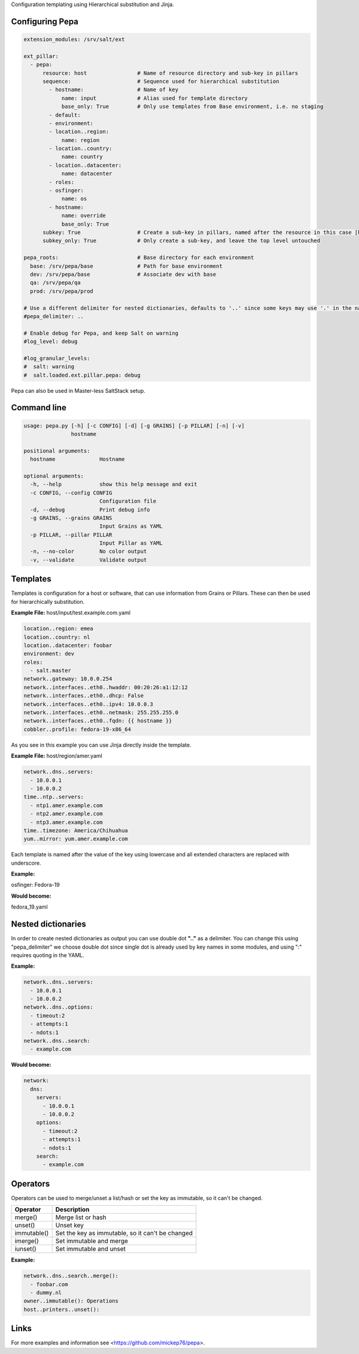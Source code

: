 Configuration templating using Hierarchical substitution and Jinja.

Configuring Pepa
================

.. code-block:: yaml

  extension_modules: /srv/salt/ext

  ext_pillar:
    - pepa:
        resource: host                # Name of resource directory and sub-key in pillars
        sequence:                     # Sequence used for hierarchical substitution
          - hostname:                 # Name of key
              name: input             # Alias used for template directory
              base_only: True         # Only use templates from Base environment, i.e. no staging
          - default:
          - environment:
          - location..region:
              name: region
          - location..country:
              name: country
          - location..datacenter:
              name: datacenter
          - roles:
          - osfinger:
              name: os
          - hostname:
              name: override
              base_only: True
        subkey: True                  # Create a sub-key in pillars, named after the resource in this case [host]
        subkey_only: True             # Only create a sub-key, and leave the top level untouched

  pepa_roots:                         # Base directory for each environment
    base: /srv/pepa/base              # Path for base environment
    dev: /srv/pepa/base               # Associate dev with base
    qa: /srv/pepa/qa
    prod: /srv/pepa/prod

  # Use a different delimiter for nested dictionaries, defaults to '..' since some keys may use '.' in the name
  #pepa_delimiter: ..

  # Enable debug for Pepa, and keep Salt on warning
  #log_level: debug

  #log_granular_levels:
  #  salt: warning
  #  salt.loaded.ext.pillar.pepa: debug

Pepa can also be used in Master-less SaltStack setup.

Command line
============

.. code-block:: bash

  usage: pepa.py [-h] [-c CONFIG] [-d] [-g GRAINS] [-p PILLAR] [-n] [-v]
                 hostname

  positional arguments:
    hostname              Hostname

  optional arguments:
    -h, --help            show this help message and exit
    -c CONFIG, --config CONFIG
                          Configuration file
    -d, --debug           Print debug info
    -g GRAINS, --grains GRAINS
                          Input Grains as YAML
    -p PILLAR, --pillar PILLAR
                          Input Pillar as YAML
    -n, --no-color        No color output
    -v, --validate        Validate output

Templates
=========

Templates is configuration for a host or software, that can use information from Grains or Pillars. These can then be used for hierarchically substitution.

**Example File:** host/input/test.example.com.yaml

.. code-block:: yaml

  location..region: emea
  location..country: nl
  location..datacenter: foobar
  environment: dev
  roles:
    - salt.master
  network..gateway: 10.0.0.254
  network..interfaces..eth0..hwaddr: 00:20:26:a1:12:12
  network..interfaces..eth0..dhcp: False
  network..interfaces..eth0..ipv4: 10.0.0.3
  network..interfaces..eth0..netmask: 255.255.255.0
  network..interfaces..eth0..fqdn: {{ hostname }}
  cobbler..profile: fedora-19-x86_64

As you see in this example you can use Jinja directly inside the template.

**Example File:** host/region/amer.yaml

.. code-block:: yaml

  network..dns..servers:
    - 10.0.0.1
    - 10.0.0.2
  time..ntp..servers:
    - ntp1.amer.example.com
    - ntp2.amer.example.com
    - ntp3.amer.example.com
  time..timezone: America/Chihuahua
  yum..mirror: yum.amer.example.com

Each template is named after the value of the key using lowercase and all extended characters are replaced with underscore.

**Example:**

osfinger: Fedora-19

**Would become:**

fedora_19.yaml

Nested dictionaries
===================

In order to create nested dictionaries as output you can use double dot **".."** as a delimiter. You can change this using "pepa_delimiter" we choose double dot since single dot is already used by key names in some modules, and using ":" requires quoting in the YAML.

**Example:**

.. code-block:: yaml

  network..dns..servers:
    - 10.0.0.1
    - 10.0.0.2
  network..dns..options:
    - timeout:2
    - attempts:1
    - ndots:1
  network..dns..search:
    - example.com

**Would become:**

.. code-block:: yaml

  network:
    dns:
      servers:
        - 10.0.0.1
        - 10.0.0.2
      options:
        - timeout:2
        - attempts:1
        - ndots:1
      search:
        - example.com

Operators
=========

Operators can be used to merge/unset a list/hash or set the key as immutable, so it can't be changed.

=========== ================================================
Operator    Description
=========== ================================================
merge()     Merge list or hash
unset()     Unset key
immutable() Set the key as immutable, so it can't be changed
imerge()    Set immutable and merge
iunset()    Set immutable and unset
=========== ================================================

**Example:**

.. code-block:: yaml

  network..dns..search..merge():
    - foobar.com
    - dummy.nl
  owner..immutable(): Operations
  host..printers..unset():

Links
=====

For more examples and information see <https://github.com/mickep76/pepa>.
